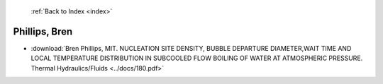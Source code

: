  :ref:`Back to Index <index>`

Phillips, Bren
--------------

* :download:`Bren Phillips, MIT. NUCLEATION SITE DENSITY, BUBBLE DEPARTURE DIAMETER,WAIT TIME AND LOCAL TEMPERATURE DISTRIBUTION IN SUBCOOLED FLOW BOILING OF WATER AT ATMOSPHERIC PRESSURE. Thermal Hydraulics/Fluids <../docs/180.pdf>`
